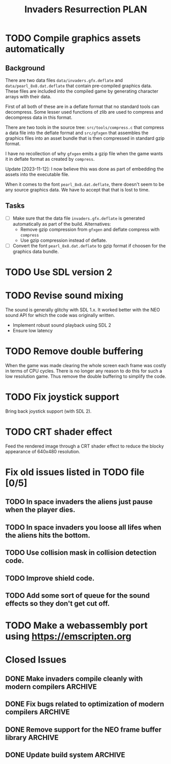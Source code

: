 #+title: Invaders Resurrection PLAN
#+options: toc:nil num:0 H:4 author:nil timestamp:nil ^:nil
#+todo: TODO(t) | DONE(d@) CANCELED(c@)

* TODO Compile graphics assets automatically
** Background
There are two data files =data/invaders.gfx.deflate= and
=data/pearl_8x8.dat.deflate= that contain pre-compiled graphics data.
These files are included into the compiled game by generating character
arrays with their data.

First of all both of these are in a deflate format that no standard
tools can decompress. Some lesser used functions of zlib are used to
compress and decompress data in this format.

There are two tools in the source tree: =src/tools/compress.c= that
compress a data file into the deflate format and =src/gfxgen= that
assembles the graphics files into an asset bundle that is then
compressed in standard gzip format.

I have no recollection of why =gfxgen= emits a gzip file when the game
wants it in deflate format as created by =compress=.

Update [2023-11-12]: I now believe this was done as part of embedding
the assets into the executable file.

When it comes to the font =pearl_8x8.dat.deflate=, there doesn't seem to
be any source graphics data. We have to accept that that is lost to time.

** Tasks
- [ ] Make sure that the data file =invaders.gfx.deflate= is generated
  automatically as part of the build.
  Alternatives:
  + Remove gzip compression from =gfxgen= and deflate compress with =compress=
  + Use gzip compression instead of deflate.
- [ ] Convert the font =pearl_8x8.dat.deflate= to gzip format if choosen
  for the graphics data bundle.

* TODO Use SDL version 2

* TODO Revise sound mixing
The sound is generally glitchy with SDL 1.x. It worked better with the
NEO sound API for which the code was originally written.

- Implement robust sound playback using SDL 2
- Ensure low latency

* TODO Remove double buffering
When the game was made clearing the whole screen each frame was costly in terms of CPU cycles.
There is no longer any reason to do this for such a low resolution game.
Thus remove the double buffering to simplify the code.

* TODO Fix joystick support
Bring back joystick support (with SDL 2).

* TODO CRT shader effect
Feed the rendered image through a CRT shader effect to reduce the blocky appearance of 640x480 resolution.

* Fix old issues listed in TODO file [0/5]
** TODO In space invaders the aliens just pause when the player dies.
** TODO In space invaders you loose all lifes when the aliens hits the bottom.
** TODO Use collision mask in collision detection code.
** TODO Improve shield code.
** TODO Add some sort of queue for the sound effects so they don't get cut off.

* TODO Make a webassembly port using https://emscripten.org

* Closed Issues
** DONE Make invaders compile cleanly with modern compilers        :ARCHIVE:
:LOGBOOK:
- State "DONE"       from "TODO"       [2023-11-12 Sun 16:53]
:END:
- [X] Fix all warnings
- [X] Compile with =-std=gnu11=
- [X] Compile with =-Wextra=
- [X] Compile with =-pedantic=
** DONE Fix bugs related to optimization of modern compilers       :ARCHIVE:
:LOGBOOK:
- State "DONE"       from "TODO"       [2023-02-19 Sun 19:40] \\
  Crashes where caused by one use after free bug related to player shots
  and one buffer overflow bug in the shield handling code.
:END:
May still need to use =-fno-strict-aliasing=, we'll see.
- [X] Compile with optimization (-O2).

** DONE Remove support for the NEO frame buffer library            :ARCHIVE:
:LOGBOOK:
- State "DONE"       from "TODO"       [2023-02-18 Sat 18:27]
:END:
Remove support for the NEO frame buffer library as I have no intention of updating it.
The last update was in 2003 and I suppose it's hopelessly obsolete.

** DONE Update build system                                        :ARCHIVE:
:LOGBOOK:
- State "DONE"       from "TODO"       [2022-11-01 Tue 00:26]
:END:
Although the configure based build system still almost works 22 years later,
replace it with a pure GNU Makefile based build system.

